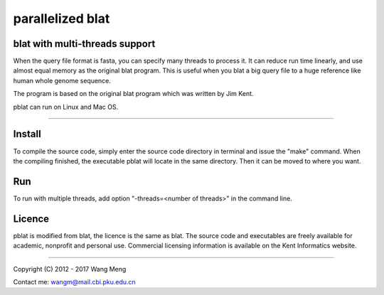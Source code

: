 =================
parallelized blat
=================
blat with multi-threads support
-------------------------------
.. image:: https://travis-ci.org/icebert/pblat.svg?branch=master
    :target: https://travis-ci.org/icebert/pblat


When the query file format is fasta, you can specify many threads to process it.
It can reduce run time linearly, and use almost equal memory as the original blat
program. This is useful when you blat a big query file to a huge reference like
human whole genome sequence.

The program is based on the original blat program which was written by Jim Kent.

pblat can run on Linux and Mac OS.

----

Install
---------------
To compile the source code, simply enter the source code directory in terminal
and issue the "make" command. When the compiling finished, the executable pblat
will locate in the same directory. Then it can be moved to where you want.

Run
---------------
To run with multiple threads, add option "-threads=<number of threads>" in the
command line.

Licence
---------------
pblat is modified from blat, the licence is the same as blat. The source code and
executables are freely available for academic, nonprofit and personal use. Commercial
licensing information is available on the Kent Informatics website.

----

Copyright (C) 2012 - 2017 Wang Meng

Contact me: wangm@mail.cbi.pku.edu.cn 
